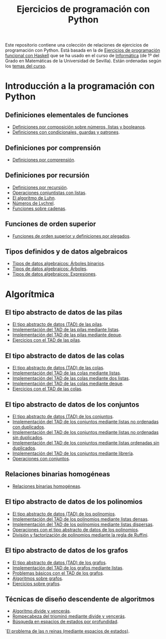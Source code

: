 #+TITLE: Ejercicios de programación con Python
#+OPTIONS: num:t

Este repositorio contiene una colección de relaciones de ejercicios de
programación con Python. Está basada en la de [[https://github.com/jaalonso/I1M-Ejercicios-Haskell][Ejercicios de programación
funcional con Haskell]] que se ha usado en el curso de [[https://jaalonso.github.io/cursos/i1m][Informática]] (de 1º
del Grado en Matemáticas de la Universidad de Sevilla). Están ordenadas
según los [[https://jaalonso.github.io/cursos/i1m/temas.html][temas del curso]].

* Introducción a la programación con Python

** Definiciones elementales de funciones
+ [[./src/definiciones_por_composicion.py][Definiciones por composición sobre números, listas y booleanos]].
+ [[./src/condicionales_guardas_y_patrones.py][Definiciones con condicionales, guardas y patrones]].

** Definiciones por comprensión
+ [[./src/definiciones_por_comprension.py][Definiciones por comprensión]].

** Definiciones por recursión
+ [[./src/definiciones_por_recursion.py][Definiciones por recursión]].
+ [[./src/operaciones_conjuntistas_con_listas.py][Operaciones conjuntistas con listas]].
+ [[./src/el_algoritmo_de_Luhn.py][El algoritmo de Luhn]].
+ [[./src/numeros_de_Lychrel.py][Números de Lychrel]].
+ [[./src/funciones_sobre_cadenas.py][Funciones sobre cadenas]].

** Funciones de orden superior
+ [[./src/funciones_de_orden_superior_y_definiciones_por_plegados.py][Funciones de orden superior y definiciones por plegados]].

** Tipos definidos y de datos algebraicos
+ [[./src/tipos_de_datos_algebraicos_Arboles_binarios.py][Tipos de datos algebraicos: Árboles binarios]].
+ [[./src/tipos_de_datos_algebraicos_Arboles.py][Tipos de datos algebraicos: Árboles]].
+ [[./src/tipos_de_datos_algebraicos_Expresiones.py][Tipos de datos algebraicos: Expresiones]].

* Algorítmica

** El tipo abstracto de datos de las pilas
+ [[./src/TAD/pila.py][El tipo abstracto de datos (TAD) de las pilas]].
+ [[./src/TAD/pilaConListas.py][Implementación del TAD de las pilas mediante listas]].
+ [[./src/TAD/pilaConDeque.py][Implementación del TAD de las pilas mediante deque]].
+ [[./src/el_TAD_de_las_pilas.py][Ejercicios con el TAD de las pilas]].

** El tipo abstracto de datos de las colas
+ [[./src/TAD/cola.py][El tipo abstracto de datos (TAD) de las colas]].
+ [[./src/TAD/colaConListas.py][Implementación del TAD de las colas mediante listas]].
+ [[./src/TAD/colaConDosListas.py][Implementación del TAD de las colas mediante dos listas]].
+ [[./src/TAD/colaConDeque.py][Implementación del TAD de las colas mediante deque]].
+ [[./src/el_TAD_de_las_colas.py][Ejercicios con el TAD de las colas]].

** El tipo abstracto de datos de los conjuntos
+ [[./src/TAD/conjunto.py][El tipo abstracto de datos (TAD) de los conjuntos]].
+ [[./src/TAD/conjuntoConListasNoOrdenadasConDuplicados.py][Implementación del TAD de los conjuntos mediante listas no ordenadas con duplicados]].
+ [[./src/TAD/conjuntoConListasNoOrdenadasSinDuplicados.py][Implementación del TAD de los conjuntos mediante listas no ordenadas sin duplicados]].
+ [[./src/TAD/conjuntoConListasOrdenadasSinDuplicados.py][Implementación del TAD de los conjuntos mediante listas ordenadas sin duplicados]].
+ [[./src/TAD/conjuntoConLibreria.py][Implementación del TAD de los conjuntos mediante librería]].
+ [[./src/operaciones_con_conjuntos.py][Operaciones con conjuntos]].

** Relaciones binarias homogéneas
+ [[./src/relaciones_binarias_homogeneas.py][Relaciones binarias homogéneas]].

** El tipo abstracto de datos de los polinomios
+ [[./src/TAD/Polinomio.py][El tipo abstracto de datos (TAD) de los polinomios]].
+ [[./src/TAD/PolRepDensa.py][Implementación del TAD de los polinomios mediante listas densas]].
+ [[./src/TAD/PolRepDispersa.py][Implementación del TAD de los polinomios mediante listas dispersas]].
+ [[./src/El_TAD_de_polinomios_operaciones.py][Operaciones con el tipo abstracto de datos de los polinomios]].
+ [[./src/Division_y_factorizacion_de_polinomios.py][División y factorización de polinomios mediante la regla de Ruffini]].

** El tipo abstracto de datos de los grafos
+ [[./src/TAD/Grafo.py][El tipo abstracto de datos (TAD) de los grafos]].
+ [[./src/TAD/GrafoConListaDeAdyacencia.py][Implementación del TAD de los grafos mediante listas]].
+ [[./src/Problemas_basicos_de_grafos.py][Problemas básicos con el TAD de los grafos]].
+ [[./src/Algoritmos_sobre_grafos.py][Algoritmos sobre grafos]].
+ [[./src/Ejercicios_sobre_grafos.py][Ejercicios sobre grafos]].

** Técnicas de diseño descendente de algoritmos
+ [[./src/DivideVenceras.py][Algoritmo divide y vencerás]].
+ [[./src/Rompecabeza_del_triomino_mediante_divide_y_venceras.py][Rompecabeza del triominó mediante divide y vencerás]].
+ [[./src/BusquedaEnProfundidad.py][Búsqueda en espacios de estados por profundidad]].
`[[./src/BEE_Reinas_Profundidad.py][El problema de las n reinas (mediante espacios de estados)]].
